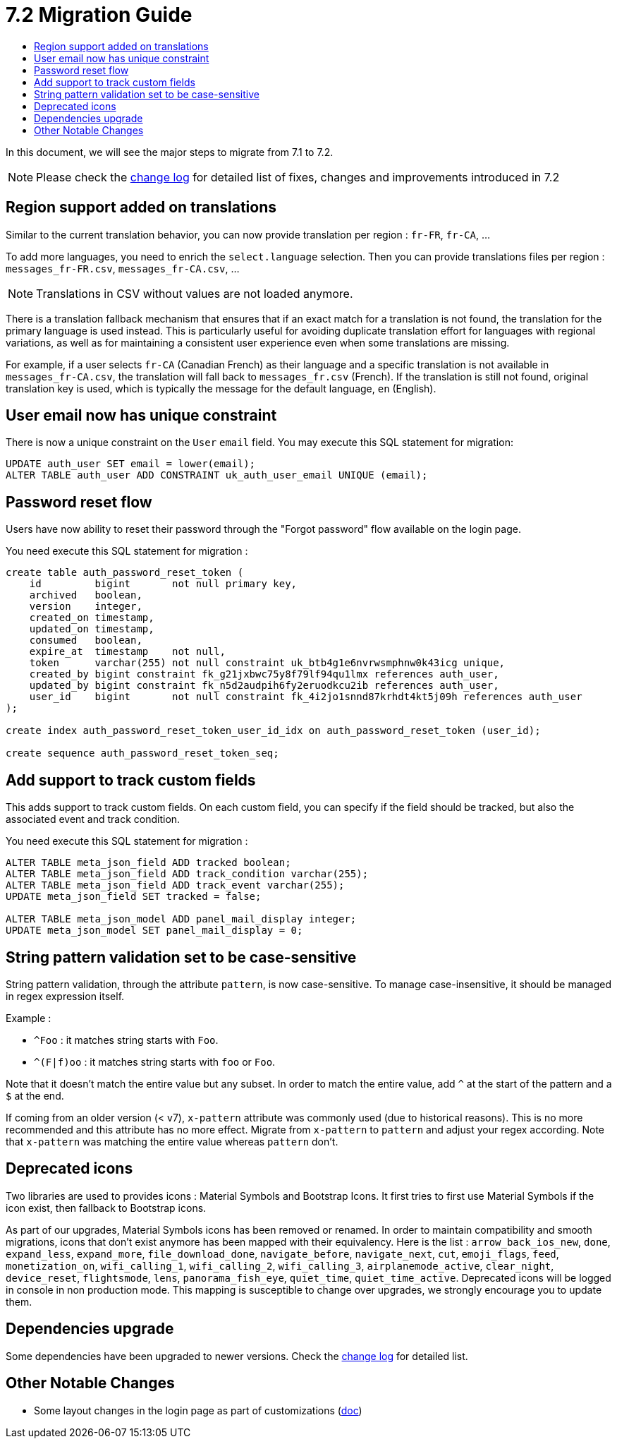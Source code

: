 = 7.2 Migration Guide
:toc:
:toc-title:

:product-version-changelog: https://github.com/axelor/axelor-open-platform/blob/7.2/CHANGELOG.md

In this document, we will see the major steps to migrate from 7.1 to 7.2.

NOTE: Please check the {product-version-changelog}[change log] for detailed list of fixes, changes and improvements
introduced in 7.2

== Region support added on translations

Similar to the current translation behavior, you can now provide translation per region : `fr-FR`, `fr-CA`, ...

To add more languages, you need to enrich the `select.language` selection. Then you can provide translations files per
region : `messages_fr-FR.csv`, `messages_fr-CA.csv`, ...

NOTE: Translations in CSV without values are not loaded anymore.

There is a translation fallback mechanism that ensures that if an exact match for a translation is not found, the
translation for the primary language is used instead. This is particularly useful for avoiding duplicate translation
effort for languages with regional variations, as well as for maintaining a consistent user experience even when some
translations are missing.

For example, if a user selects `fr-CA` (Canadian French) as their language and a specific translation is not available
in `messages_fr-CA.csv`, the translation will fall back to `messages_fr.csv` (French). If the translation is still not
found, original translation key is used, which is typically the message for the default language, `en` (English).

== User email now has unique constraint

There is now a unique constraint on the `User` `email` field. You may execute this SQL statement for migration:

[source,sql]
----
UPDATE auth_user SET email = lower(email);
ALTER TABLE auth_user ADD CONSTRAINT uk_auth_user_email UNIQUE (email);
----

== Password reset flow

Users have now ability to reset their password through the "Forgot password" flow available on the login page.

You need execute this SQL statement for migration :

[source,sql]
----
create table auth_password_reset_token (
    id         bigint       not null primary key,
    archived   boolean,
    version    integer,
    created_on timestamp,
    updated_on timestamp,
    consumed   boolean,
    expire_at  timestamp    not null,
    token      varchar(255) not null constraint uk_btb4g1e6nvrwsmphnw0k43icg unique,
    created_by bigint constraint fk_g21jxbwc75y8f79lf94qu1lmx references auth_user,
    updated_by bigint constraint fk_n5d2audpih6fy2eruodkcu2ib references auth_user,
    user_id    bigint       not null constraint fk_4i2jo1snnd87krhdt4kt5j09h references auth_user
);

create index auth_password_reset_token_user_id_idx on auth_password_reset_token (user_id);

create sequence auth_password_reset_token_seq;
----

== Add support to track custom fields

This adds support to track custom fields. On each custom field, you can specify if the field should be tracked, but
also the associated event and track condition.

You need execute this SQL statement for migration :

[source,sql]
----
ALTER TABLE meta_json_field ADD tracked boolean;
ALTER TABLE meta_json_field ADD track_condition varchar(255);
ALTER TABLE meta_json_field ADD track_event varchar(255);
UPDATE meta_json_field SET tracked = false;

ALTER TABLE meta_json_model ADD panel_mail_display integer;
UPDATE meta_json_model SET panel_mail_display = 0;
----

== String pattern validation set to be case-sensitive

String pattern validation, through the attribute `pattern`, is now case-sensitive. To manage case-insensitive, it
should be managed in regex expression itself.

Example :

- `^Foo`      : it matches string starts with `Foo`.
- `^(F|f)oo`  : it matches string starts with `foo` or `Foo`.

Note that it doesn't match the entire value but any subset. In order to match the entire value, add `^` at the start of
the pattern and a `$` at the end.

If coming from an older version (< v7),  `x-pattern` attribute was commonly used (due to historical reasons). This is
no more recommended and this attribute has no more effect. Migrate from `x-pattern` to `pattern` and adjust your regex
according. Note that `x-pattern` was matching the entire value whereas `pattern` don't.

== Deprecated icons

Two libraries are used to provides icons : Material Symbols and Bootstrap Icons. It first tries to first use Material
Symbols if the icon exist, then fallback to Bootstrap icons.

As part of our upgrades, Material Symbols icons has been removed or renamed. In order to maintain compatibility and
smooth migrations, icons that don't exist anymore has been mapped with their equivalency. Here is the list :
`arrow_back_ios_new`, `done`, `expand_less`, `expand_more`, `file_download_done`, `navigate_before`, `navigate_next`,
`cut`, `emoji_flags`, `feed`, `monetization_on`, `wifi_calling_1`, `wifi_calling_2`, `wifi_calling_3`,
`airplanemode_active`, `clear_night`, `device_reset`, `flightsmode`, `lens`, `panorama_fish_eye`, `quiet_time`,
`quiet_time_active`. Deprecated icons will be logged in console in non production mode. This mapping is susceptible to
change over upgrades, we strongly encourage you to update them.

== Dependencies upgrade

Some dependencies have been upgraded to newer versions. Check the {product-version-changelog}[change log] for detailed
list.

== Other Notable Changes

- Some layout changes in the login page as part of customizations (xref:dev-guide:application/config.adoc#custom-login-page[doc])
